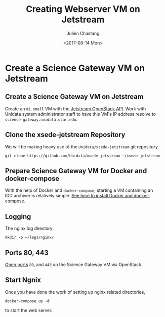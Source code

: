 #+OPTIONS: ':nil *:t -:t ::t <:t H:3 \n:nil ^:nil arch:headline author:t
#+OPTIONS: broken-links:nil c:nil creator:nil d:(not "LOGBOOK") date:t e:t
#+OPTIONS: email:nil f:t inline:t num:t p:nil pri:nil prop:nil stat:t tags:t
#+OPTIONS: tasks:t tex:t timestamp:t title:t toc:t todo:t |:t
#+OPTIONS: auto-id:t
#+TITLE: Creating Webserver VM on Jetstream
#+DATE: <2017-08-14 Mon>
#+AUTHOR: Julien Chastang
#+EMAIL: chastang@ucar.edu
#+LANGUAGE: en
#+SELECT_TAGS: export
#+EXCLUDE_TAGS: noexport
#+CREATOR: Emacs 25.1.2 (Org mode 9.0.5)

#+PROPERTY: header-args :noweb yes :eval no

* Create a Science Gateway VM on Jetstream
  :PROPERTIES:
  :CUSTOM_ID: h:49CACBE8
  :END:

** Create a Science Gateway VM on Jetstream
   :PROPERTIES:
   :CUSTOM_ID: h:593C3161
   :END:
Create an ~m1.small~ VM with the [[https://github.com/Unidata/xsede-jetstream/blob/master/openstack/readme.md][Jetstream OpenStack API]]. Work with Unidata system administrator staff to have this VM's IP address resolve to =science-gateway.unidata.ucar.edu=.
** Clone the xsede-jetstream Repository
   :PROPERTIES:
   :CUSTOM_ID: h:1EA54D54
   :END:

 We will be making heavy use of the ~Unidata/xsede-jetstream~ git repository.

#+BEGIN_SRC shell :tangle no :exports code
  git clone https://github.com/Unidata/xsede-jetstream ~/xsede-jetstream
#+END_SRC

** Prepare Science Gateway VM for Docker and docker-compose
   :PROPERTIES:
   :CUSTOM_ID: h:D311EB0F
   :END:

With the help of Docker and ~docker-compose~, starting a VM containing an IDD archiver is relatively simple. [[https://github.com/Unidata/xsede-jetstream/blob/master/docker-readme.md][See here to install Docker and docker-compose]]. 

** Logging
   :PROPERTIES:
   :CUSTOM_ID: h:7FF2F781
   :END:

The nginx log directory:

#+BEGIN_SRC shell 
  mkdir -p ~/logs/nginx/
 #+END_SRC

** Ports 80, 443
   :PROPERTIES:
   :CUSTOM_ID: h:5BF405FC
   :END:

[[https://github.com/Unidata/xsede-jetstream/blob/master/openstack/readme.md#h:D6B1D4C2][Open ports]] ~80~, and ~443~ on the Science Gateway VM via OpenStack.

** Start Ngnix
   :PROPERTIES:
   :CUSTOM_ID: h:B30CBDF8
   :END:

Once you have done the work of setting up nginx related directories,

#+BEGIN_SRC shell
  docker-compose up -d
#+END_SRC

to start the web server.
** Publishing Configuration                                           :noexport:
   :PROPERTIES:
   :CUSTOM_ID: h:723E78A4
   :END:

#+BEGIN_SRC emacs-lisp  :eval yes :results silent
  (setq base-dir (concat (projectile-project-root) ".org/vms/science-gateway/web"))

  (setq pub-dir (concat (projectile-project-root) "vms/science-gateway/web"))

  ;; (setq pub-dir
  ;;       "/ssh:ubuntu@science-gateway-jetstream:/home/ubuntu/xsede-jetstream/vms/science-gateway/web")

  ;; (setq pub-dir
  ;;        "/ssh:ubuntu@science-gateway-tun:/home/ubuntu/xsede-jetstream/vms/science-gateway/web")

  (setq org-publish-project-alist
        `(
          ("science-gateway"
           :base-directory ,base-dir
           :recursive nil
           :base-extension "org"
           :publishing-directory ,pub-dir
           :publishing-function org-html-publish-to-html)
          ("science-gateway-static"
           :base-directory ,base-dir
           :base-extension "bib\\|jpg\\|html"
           :publishing-directory ,pub-dir
           :recursive t
           :publishing-function org-publish-attachment)))
#+END_SRC



